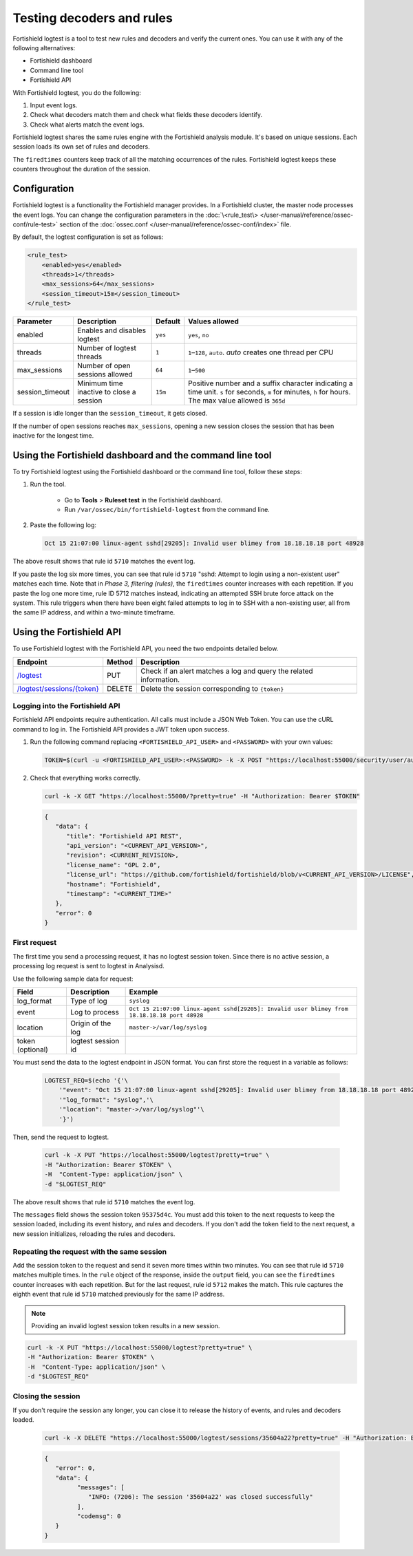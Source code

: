 .. Copyright (C) 2015, Fortishield, Inc.

.. meta::
    :description: Learn how to test Fortishield decoders and rules. The Fortishield logtest tool allows you to test how an event is decoded and if a rule matches the event.
    
Testing decoders and rules
==========================

Fortishield logtest is a tool to test new rules and decoders and verify the current ones. You can use it with any of the following alternatives:

-  Fortishield dashboard
-  Command line tool
-  Fortishield API

With Fortishield logtest, you do the following:

#. Input event logs. 
#. Check what decoders match them and check what fields these decoders identify.
#. Check what alerts match the event logs.

Fortishield logtest shares the same rules engine with the Fortishield analysis module. It's based on unique sessions. Each session loads its own set of rules and decoders. 

The ``firedtimes`` counters keep track of all the matching occurrences of the rules. Fortishield logtest keeps these counters throughout the duration of the session. 

Configuration
-------------

Fortishield logtest is a functionality the Fortishield manager provides. In a Fortishield cluster, the master node processes the event logs. You can change the configuration parameters in the :doc:`\<rule_test\> </user-manual/reference/ossec-conf/rule-test>` section of the :doc:`ossec.conf </user-manual/reference/ossec-conf/index>` file.

By default, the logtest configuration is set as follows:

.. code-block:: xml

	<rule_test>
	    <enabled>yes</enabled>
	    <threads>1</threads>
	    <max_sessions>64</max_sessions>
	    <session_timeout>15m</session_timeout>
	</rule_test>

+-----------------+----------------------------------------------+----------------+------------------------------------+
|    Parameter    |                Description                   |    Default     |    Values allowed                  |
+=================+==============================================+================+====================================+
| enabled         | Enables and disables logtest                 |      ``yes``   | ``yes``, ``no``                    |
+-----------------+----------------------------------------------+----------------+------------------------------------+
| threads         | Number of logtest threads                    |                | ``1``–``128``, ``auto``.           |
|                 |                                              |       ``1``    | *auto* creates one thread per CPU  |
+-----------------+----------------------------------------------+----------------+------------------------------------+
| max_sessions    | Number of open sessions allowed              |      ``64``    | ``1``–``500``                      |
+-----------------+----------------------------------------------+----------------+------------------------------------+
| session_timeout | Minimum time inactive to close a session     |                | Positive number and a suffix       |
|                 |                                              |      ``15m``   | character indicating a time unit.  |
|                 |                                              |                | ``s`` for seconds, ``m`` for       |
|                 |                                              |                | minutes, ``h`` for hours.          |
|                 |                                              |                | The max value allowed is ``365d``  |
+-----------------+----------------------------------------------+----------------+------------------------------------+

If a session is idle longer than the ``session_timeout``, it gets closed.

If the number of open sessions reaches ``max_sessions``, opening a new session closes the session that has been inactive for the longest time.

Using the Fortishield dashboard and the command line tool
---------------------------------------------------

To try Fortishield logtest using the Fortishield dashboard or the command line tool, follow these steps:

#. Run the tool.

	-  Go to **Tools** > **Ruleset test** in the Fortishield dashboard.
	-  Run ``/var/ossec/bin/fortishield-logtest`` from the command line.

#. Paste the following log:

   .. code-block:: none

      Oct 15 21:07:00 linux-agent sshd[29205]: Invalid user blimey from 18.18.18.18 port 48928

   .. code-block:: none
      :class: output
      :emphasize-lines: 15,17,19

      **Phase 1: Completed pre-decoding.
         full event: 'Oct 15 21:07:00 linux-agent sshd[29205]: Invalid user blimey from 18.18.18.18 port 48928'
         timestamp: 'Oct 15 21:07:00'
         hostname: 'linux-agent'
         program_name: 'sshd'

      **Phase 2: Completed decoding.
         name: 'sshd'
         parent: 'sshd'
         srcip: '18.18.18.18'
         srcport: '48928'
         srcuser: 'blimey'

      **Phase 3: Completed filtering (rules).
         id: '5710'
         level: '5'
         description: 'sshd: Attempt to login using a non-existent user'
         groups: '["syslog","sshd","authentication_failed","invalid_login"]'
         firedtimes: '1'
         gdpr: '["IV_35.7.d","IV_32.2"]'
         gpg13: '["7.1"]'
         hipaa: '["164.312.b"]'
         mail: 'false'
         mitre.id: '["T1110.001","T1021.004","T1078"]'
         mitre.tactic: '["Credential Access","Lateral Movement","Defense Evasion","Persistence","Privilege Escalation","Initial Access"]'
         mitre.technique: '["Password Guessing","SSH","Valid Accounts"]'
         nist_800_53: '["AU.14","AC.7","AU.6"]'
         pci_dss: '["10.2.4","10.2.5","10.6.1"]'
         tsc: '["CC6.1","CC6.8","CC7.2","CC7.3"]'
      **Alert to be generated.

The above result shows that rule id ``5710`` matches the event log.

If you paste the log six more times, you can see that rule id ``5710`` "sshd: Attempt to login using a non-existent user" matches each time. Note that in *Phase 3, filtering (rules)*, the ``firedtimes`` counter increases with each repetition. 
If you paste the log one more time, rule ID 5712 matches instead, indicating an attempted SSH brute force attack on the system. This rule triggers when there have been eight failed attempts to log in to SSH with a non-existing user, all from the same IP address, and within a two-minute timeframe. 

.. code-block:: none
   :class: output
   :emphasize-lines: 15, 17

   **Phase 1: Completed pre-decoding.
   	full event: 'Oct 15 21:07:00 linux-agent sshd[29205]: Invalid user blimey from 18.18.18.18 port 48928'
   	timestamp: 'Oct 15 21:07:00'
   	hostname: 'linux-agent'
   	program_name: 'sshd'
   
   **Phase 2: Completed decoding.
   	name: 'sshd'
   	parent: 'sshd'
   	srcip: '18.18.18.18'
   	srcport: '48928'
   	srcuser: 'blimey'
   
   **Phase 3: Completed filtering (rules).
   	id: '5712'
   	level: '10'
   	description: 'sshd: brute force trying to get access to the system. Non existent user.'
   	groups: '["syslog","sshd","authentication_failures"]'
   	firedtimes: '1'
   	frequency: '8'
   	gdpr: '["IV_35.7.d","IV_32.2"]'
   	hipaa: '["164.312.b"]'
   	mail: 'false'
   	mitre.id: '["T1110"]'
   	mitre.tactic: '["Credential Access"]'
   	mitre.technique: '["Brute Force"]'
   	nist_800_53: '["SI.4","AU.14","AC.7"]'
   	pci_dss: '["11.4","10.2.4","10.2.5"]'
   	tsc: '["CC6.1","CC6.8","CC7.2","CC7.3"]'
   **Alert to be generated.

Using the Fortishield API
-------------------

To use Fortishield logtest with the Fortishield API, you need the two endpoints detailed below.


.. |logtest| replace:: `/logtest <https://documentation.fortishield.github.io/|FORTISHIELD_CURRENT_MINOR|/user-manual/api/reference.html#operation/api.controllers.logtest_controller.run_logtest_tool>`__

.. |logtest_sessions| replace:: `/logtest/sessions/{token} <https://documentation.fortishield.github.io/|FORTISHIELD_CURRENT_MINOR|/user-manual/api/reference.html#operation/api.controllers.logtest_controller.end_logtest_session>`__

+-------------------------------+-----------------+-----------------------------------------------------------------------+
| Endpoint                      | Method          | Description                                                           |
+===============================+=================+=======================================================================+
| |logtest|                     | PUT             | Check if an alert matches a log and query the related information.    |
+-------------------------------+-----------------+-----------------------------------------------------------------------+
| |logtest_sessions|            | DELETE          | Delete the session corresponding to ``{token}``                       |
+-------------------------------+-----------------+-----------------------------------------------------------------------+


Logging into the Fortishield API
^^^^^^^^^^^^^^^^^^^^^^^^^^

Fortishield API endpoints require authentication. All calls must include a JSON Web Token. You can use the cURL command to log in. The Fortishield API provides a JWT token upon success.

#. Run the following command replacing ``<FORTISHIELD_API_USER>`` and ``<PASSWORD>`` with your own values:

   .. code-block:: bash

      TOKEN=$(curl -u <FORTISHIELD_API_USER>:<PASSWORD> -k -X POST "https://localhost:55000/security/user/authenticate?raw=true")

#. Check that everything works correctly.

   .. code-block:: bash

      curl -k -X GET "https://localhost:55000/?pretty=true" -H "Authorization: Bearer $TOKEN"

   .. code-block:: none
      :class: output

      {
         "data": {
            "title": "Fortishield API REST",
            "api_version": "<CURRENT_API_VERSION>",
            "revision": <CURRENT_REVISION>,
            "license_name": "GPL 2.0",
            "license_url": "https://github.com/fortishield/fortishield/blob/v<CURRENT_API_VERSION>/LICENSE",
            "hostname": "Fortishield",
            "timestamp": "<CURRENT_TIME>"
         },
         "error": 0
      }
      
First request
^^^^^^^^^^^^^

The first time you send a processing request, it has no logtest session token. Since there is no active session, a processing
log request is sent to logtest in Analysisd.

Use the following sample data for request:

+------------------+--------------------------------------+----------------------------------------------------------------------------------------------+
| Field            | Description                          | Example                                                                                      |
+==================+======================================+==============================================================================================+
| log_format       | Type of log                          | ``syslog``                                                                                   |
+------------------+--------------------------------------+----------------------------------------------------------------------------------------------+
| event            | Log to process                       | ``Oct 15 21:07:00 linux-agent sshd[29205]: Invalid user blimey from 18.18.18.18 port 48928`` |
+------------------+--------------------------------------+----------------------------------------------------------------------------------------------+
| location         | Origin of the log                    | ``master->/var/log/syslog``                                                                  |
+------------------+--------------------------------------+----------------------------------------------------------------------------------------------+
| token (optional) | logtest session id                   |                                                                                              |
+------------------+--------------------------------------+----------------------------------------------------------------------------------------------+

You must send the data to the logtest endpoint in JSON format. You can first store the request in a variable as follows:

   .. code-block:: bash

      LOGTEST_REQ=$(echo '{'\
          '"event": "Oct 15 21:07:00 linux-agent sshd[29205]: Invalid user blimey from 18.18.18.18 port 48928",'\
          '"log_format": "syslog",'\
          '"location": "master->/var/log/syslog"'\
          '}')

Then, send the request to logtest.

   .. code-block:: bash

      curl -k -X PUT "https://localhost:55000/logtest?pretty=true" \
      -H "Authorization: Bearer $TOKEN" \
      -H  "Content-Type: application/json" \
      -d "$LOGTEST_REQ"

   .. code-block:: JSON
      :class: output
      :emphasize-lines: 5, 7, 13, 34

      {
         "error": 0,
         "data": {
            "messages": [
               "INFO: (7202): Session initialized with token '35604a22'"
            ],
            "token": "35604a22",
            "output": {
               "timestamp": "2023-04-25T13:50:43.764000Z",
               "rule": {
                  "level": 5,
                  "description": "sshd: Attempt to login using a non-existent user",
                  "id": "5710",
                  "mitre": {
                     "id": [
                        "T1110.001",
                        "T1021.004",
                        "T1078"
                     ],
                     "tactic": [
                        "Credential Access",
                        "Lateral Movement",
                        "Defense Evasion",
                        "Persistence",
                        "Privilege Escalation",
                        "Initial Access"
                     ],
                     "technique": [
                        "Password Guessing",
                        "SSH",
                        "Valid Accounts"
                     ]
                  },
                  "firedtimes": 1,
                  "mail": false,
                  "groups": [
                     "syslog",
                     "sshd",
                     "authentication_failed",
                     "invalid_login"
                  ],
                  "gdpr": [
                     "IV_35.7.d",
                     "IV_32.2"
                  ],
                  "gpg13": [
                     "7.1"
                  ],
                  "hipaa": [
                     "164.312.b"
                  ],
                  "nist_800_53": [
                     "AU.14",
                     "AC.7",
                     "AU.6"
                  ],
                  "pci_dss": [
                     "10.2.4",
                     "10.2.5",
                     "10.6.1"
                  ],
                  "tsc": [
                     "CC6.1",
                     "CC6.8",
                     "CC7.2",
                     "CC7.3"
                  ]
               },
               "agent": {
                  "id": "000",
                  "name": "centos7"
               },
               "manager": {
                  "name": "centos7"
               },
               "id": "1682430643.3725",
               "full_log": "Oct 15 21:07:00 linux-agent sshd[29205]: Invalid user blimey from 18.18.18.18 port 48928",
               "predecoder": {
                  "program_name": "sshd",
                  "timestamp": "Oct 15 21:07:00",
                  "hostname": "linux-agent"
               },
               "decoder": {
                  "parent": "sshd",
                  "name": "sshd"
               },
               "data": {
                  "srcip": "18.18.18.18",
                  "srcport": "48928",
                  "srcuser": "blimey"
               },
               "location": "master->/var/log/syslog"
            },
            "alert": true,
            "codemsg": 0
         }
      }

The above result shows that rule id ``5710`` matches the event log.

The ``messages`` field shows the session token ``95375d4c``. You must add this token to the next requests to keep the session loaded, including its event history, and rules and decoders. If you don't add the token field to the next request, a new session initializes, reloading the rules and decoders.

Repeating the request with the same session
^^^^^^^^^^^^^^^^^^^^^^^^^^^^^^^^^^^^^^^^^^^

Add the session token to the request and send it seven more times within two minutes. You can see that rule id ``5710`` matches multiple times. In the ``rule`` object of the response, inside the ``output`` field, you can see the ``firedtimes`` counter increases with each repetition. But for the last request, rule id ``5712`` makes the match. This rule captures the eighth event that rule id ``5710`` matched previously for the same IP address.

.. code-block:: bash
   :emphasize-lines: 2

   LOGTEST_REQ=$(echo '{'\
       '"token": "35604a22",'\
       '"event": "Oct 15 21:07:00 linux-agent sshd[29205]: Invalid user blimey from 18.18.18.18 port 48928",'\
       '"log_format": "syslog",'\
       '"location": "master->/var/log/syslog"'\
       '}')

.. note::

   Providing an invalid logtest session token results in a new session.

.. code-block:: bash

   curl -k -X PUT "https://localhost:55000/logtest?pretty=true" \
   -H "Authorization: Bearer $TOKEN" \
   -H  "Content-Type: application/json" \
   -d "$LOGTEST_REQ"

.. code-block:: JSON
   :class: output
   :emphasize-lines: 10

   {
      "error": 0,
      "data": {
         "token": "35604a22",
         "output": {
            "timestamp": "2023-04-25T13:51:36.409000Z",
            "rule": {
               "level": 10,
               "description": "sshd: brute force trying to get access to the system. Non existent user.",
               "id": "5712",
               "mitre": {
                  "id": [
                     "T1110"
                  ],
                  "tactic": [
                     "Credential Access"
                  ],
                  "technique": [
                     "Brute Force"
                  ]
               },
               "frequency": 8,
               "firedtimes": 1,
               "mail": false,
               "groups": [
                  "syslog",
                  "sshd",
                  "authentication_failures"
               ],
               "gdpr": [
                  "IV_35.7.d",
                  "IV_32.2"
               ],
               "hipaa": [
                  "164.312.b"
               ],
               "nist_800_53": [
                  "SI.4",
                  "AU.14",
                  "AC.7"
               ],
               "pci_dss": [
                  "11.4",
                  "10.2.4",
                  "10.2.5"
               ],
               "tsc": [
                  "CC6.1",
                  "CC6.8",
                  "CC7.2",
                  "CC7.3"
               ]
            },
            "agent": {
               "id": "000",
               "name": "centos7"
            },
            "manager": {
               "name": "centos7"
            },
            "id": "1682430696.3725",
            "previous_output": "Oct 15 21:07:00 linux-agent sshd[29205]: Invalid user blimey from 18.18.18.18 port 48928\nOct 15 21:07:00 linux-agent sshd[29205]: Invalid user blimey from 18.18.18.18 port 48928\nOct 15 21:07:00 linux-agent sshd[29205]: Invalid user blimey from 18.18.18.18 port 48928\nOct 15 21:07:00 linux-agent sshd[29205]: Invalid user blimey from 18.18.18.18 port 48928\nOct 15 21:07:00 linux-agent sshd[29205]: Invalid user blimey from 18.18.18.18 port 48928\nOct 15 21:07:00 linux-agent sshd[29205]: Invalid user blimey from 18.18.18.18 port 48928\nOct 15 21:07:00 linux-agent sshd[29205]: Invalid user blimey from 18.18.18.18 port 48928",
            "full_log": "Oct 15 21:07:00 linux-agent sshd[29205]: Invalid user blimey from 18.18.18.18 port 48928",
            "predecoder": {
               "program_name": "sshd",
               "timestamp": "Oct 15 21:07:00",
               "hostname": "linux-agent"
            },
            "decoder": {
               "parent": "sshd",
               "name": "sshd"
            },
            "data": {
               "srcip": "18.18.18.18",
               "srcport": "48928",
               "srcuser": "blimey"
            },
            "location": "master->/var/log/syslog"
         },
         "alert": true,
         "codemsg": 0
      }
   }

Closing the session
^^^^^^^^^^^^^^^^^^^

If you don't require the session any longer, you can close it to release the history of events, and rules and decoders loaded.

   .. code-block:: bash

      curl -k -X DELETE "https://localhost:55000/logtest/sessions/35604a22?pretty=true" -H "Authorization: Bearer $TOKEN"

   .. code-block:: JSON
      :class: output

      {
         "error": 0,
         "data": {
               "messages": [
                  "INFO: (7206): The session '35604a22' was closed successfully"
               ],
               "codemsg": 0
         }
      }
